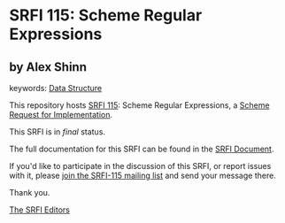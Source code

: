 * SRFI 115: Scheme Regular Expressions

** by Alex Shinn



keywords: [[https://srfi.schemers.org/?keywords=data-structure][Data Structure]]

This repository hosts [[https://srfi.schemers.org/srfi-115/][SRFI 115]]: Scheme Regular Expressions, a [[https://srfi.schemers.org/][Scheme Request for Implementation]].

This SRFI is in /final/ status.

The full documentation for this SRFI can be found in the [[https://srfi.schemers.org/srfi-115/srfi-115.html][SRFI Document]].

If you'd like to participate in the discussion of this SRFI, or report issues with it, please [[https://srfi.schemers.org/srfi-115/][join the SRFI-115 mailing list]] and send your message there.

Thank you.


[[mailto:srfi-editors@srfi.schemers.org][The SRFI Editors]]
